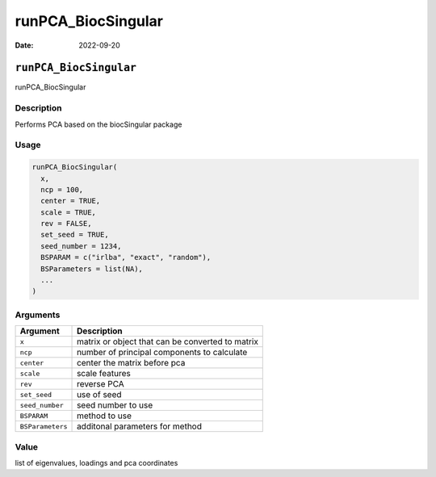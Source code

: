 ===================
runPCA_BiocSingular
===================

:Date: 2022-09-20

``runPCA_BiocSingular``
=======================

runPCA_BiocSingular

Description
-----------

Performs PCA based on the biocSingular package

Usage
-----

.. code:: r

   runPCA_BiocSingular(
     x,
     ncp = 100,
     center = TRUE,
     scale = TRUE,
     rev = FALSE,
     set_seed = TRUE,
     seed_number = 1234,
     BSPARAM = c("irlba", "exact", "random"),
     BSParameters = list(NA),
     ...
   )

Arguments
---------

================ ================================================
Argument         Description
================ ================================================
``x``            matrix or object that can be converted to matrix
``ncp``          number of principal components to calculate
``center``       center the matrix before pca
``scale``        scale features
``rev``          reverse PCA
``set_seed``     use of seed
``seed_number``  seed number to use
``BSPARAM``      method to use
``BSParameters`` additonal parameters for method
================ ================================================

Value
-----

list of eigenvalues, loadings and pca coordinates
